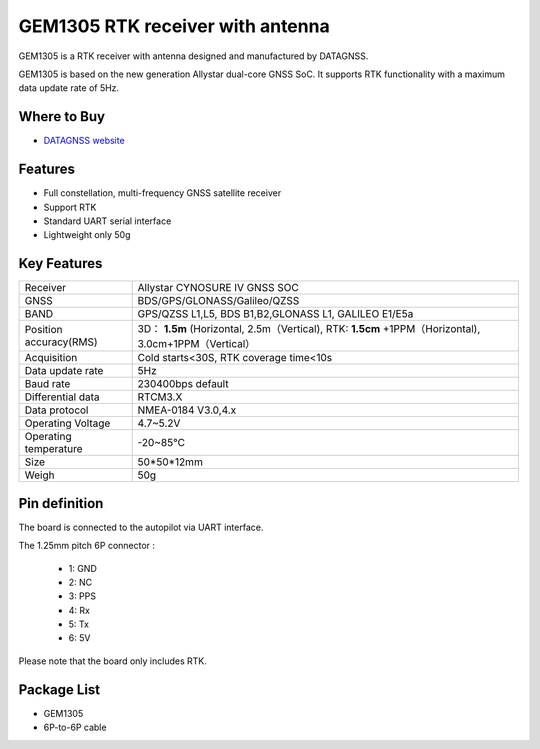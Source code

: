 .. _common-datagnss-gem1305-rtk:

==================================
GEM1305 RTK receiver with antenna
==================================

GEM1305 is a RTK receiver with antenna designed and manufactured by DATAGNSS. 

GEM1305 is based on the new generation Allystar dual-core GNSS SoC. It supports RTK functionality with a maximum data update rate of 5Hz. 

.. image:: ../../../images/gem1305/datagnss-gem1305-01.png
	:target: ../images/gem1305/datagnss-gem1305-01.png
    

Where to Buy
============

- `DATAGNSS website <https://www.datagnss.com/>`_

Features
========

- Full constellation, multi-frequency GNSS satellite receiver
- Support RTK
- Standard UART serial interface
- Lightweight only 50g

Key Features
=============

=======================       ======================================================================
Receiver                      Allystar CYNOSURE IV GNSS SOC
GNSS                          BDS/GPS/GLONASS/Galileo/QZSS
BAND                          GPS/QZSS L1,L5, BDS B1,B2,GLONASS L1, GALILEO E1/E5a                                 
Position accuracy(RMS)        3D： **1.5m** (Horizontal, 2.5m（Vertical),
                              RTK: **1.5cm** +1PPM（Horizontal), 3.0cm+1PPM（Vertical）                                   
Acquisition                   Cold starts<30S, RTK coverage time<10s
Data update rate              5Hz
Baud rate                     230400bps default
Differential data             RTCM3.X 
Data protocol                 NMEA-0184 V3.0,4.x
Operating Voltage             4.7~5.2V
Operating temperature         -20~85℃
Size                          50*50*12mm
Weigh                         50g
=======================       ======================================================================

Pin definition
==============

The board is connected to the autopilot via UART interface.

The 1.25mm pitch 6P connector :

   -  1: GND
   -  2: NC
   -  3: PPS
   -  4: Rx
   -  5: Tx
   -  6: 5V

Please note that the board only includes RTK.


Package List
============
- GEM1305
- 6P-to-6P cable
